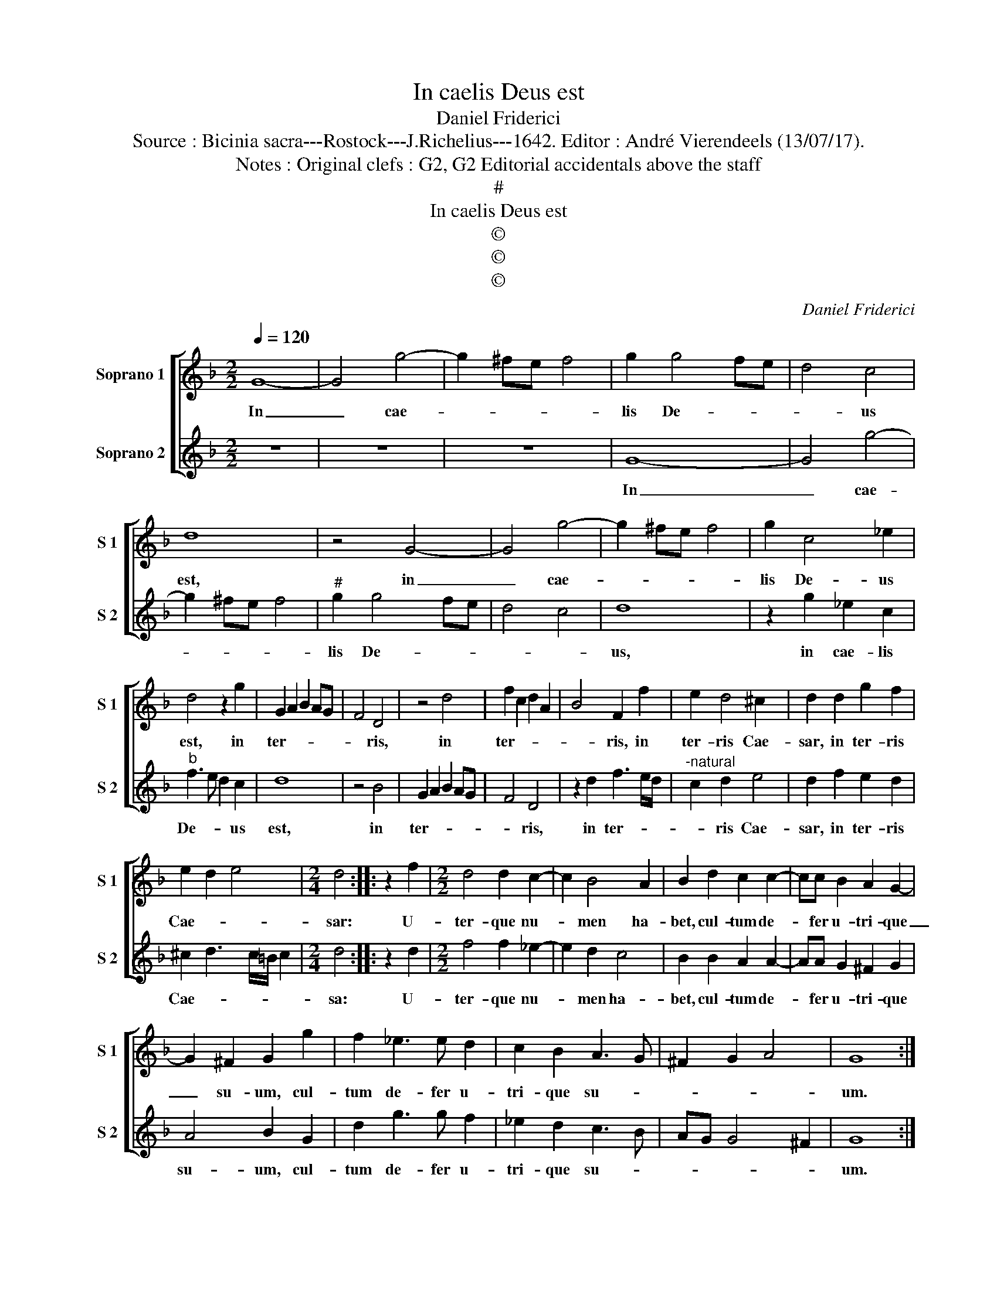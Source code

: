 X:1
T:In caelis Deus est
T:Daniel Friderici
T:Source : Bicinia sacra---Rostock---J.Richelius---1642. Editor : André Vierendeels (13/07/17).
T:Notes : Original clefs : G2, G2 Editorial accidentals above the staff
T:#
T:In caelis Deus est
T:©
T:©
T:©
C:Daniel Friderici
Z:©
%%score [ 1 2 ]
L:1/8
Q:1/4=120
M:2/2
K:F
V:1 treble nm="Soprano 1" snm="S 1"
V:2 treble nm="Soprano 2" snm="S 2"
V:1
 G8- | G4 g4- | g2 ^fe f4 | g2 g4 fe | d4 c4 | d8 | z4 G4- | G4 g4- | g2 ^fe f4 | g2 c4 _e2 | %10
w: In|_ cae-||lis De- * *|* us|est,|in|_ cae-||lis De- us|
 d4 z2 g2 | G2 A2 B2 AG | F4 D4 | z4 d4 | f2 c2 d2 A2 | B4 F2 f2 | e2 d4 ^c2 | d2 d2 g2 f2 | %18
w: est, in|ter- * * * *|* ris,|in|ter- * * *|* ris, in|ter- ris Cae-|sar, in ter- ris|
 e2 d2 e4 |[M:2/4] d4 :: z2 f2 |[M:2/2] d4 d2 c2- | c2 B4 A2 | B2 d2 c2 c2- | cc B2 A2 G2- | %25
w: Cae- * *|sar:|U-|ter- que nu-|* men ha-|bet, cul- tum de-|* fer u- tri- que|
 G2 ^F2 G2 g2 | f2 _e3 e d2 | c2 B2 A3 G | ^F2 G2 A4 | G8 :| %30
w: _ su- um, cul-|tum de- fer u-|tri- que su- *||um.|
V:2
 z8 | z8 | z8 | G8- | G4 g4- | g2 ^fe f4 |"^#" g2 g4 fe | d4 c4 | d8 | z2 g2 _e2 c2 | %10
w: |||In|_ cae-||lis De- * *||us,|in cae- lis|
"^b" f3 e d2 c2 | d8 | z4 B4 | G2 A2 B2 AG | F4 D4 | z2 d2 f3 e/d/ |"^-natural" c2 d2 e4 | %17
w: De- * * us|est,|in|ter- * * * *|* ris,|in ter- * *|* ris Cae-|
 d2 f2 e2 d2 | ^c2 d3 c/=B/ c2 |[M:2/4] d4 :: z2 d2 |[M:2/2] f4 f2 _e2- | e2 d2 c4 | B2 B2 A2 A2- | %24
w: sar, in ter- ris|Cae- * * * *|sa:|U-|ter- que nu-|* men ha-|bet, cul- tum de-|
 AA G2 ^F2 G2 | A4 B2 G2 | d2 g3 g f2 | _e2 d2 c3 B | AG G4 ^F2 | G8 :| %30
w: * fer u- tri- que|su- um, cul-|tum de- fer u-|tri- que su- *||um.|

